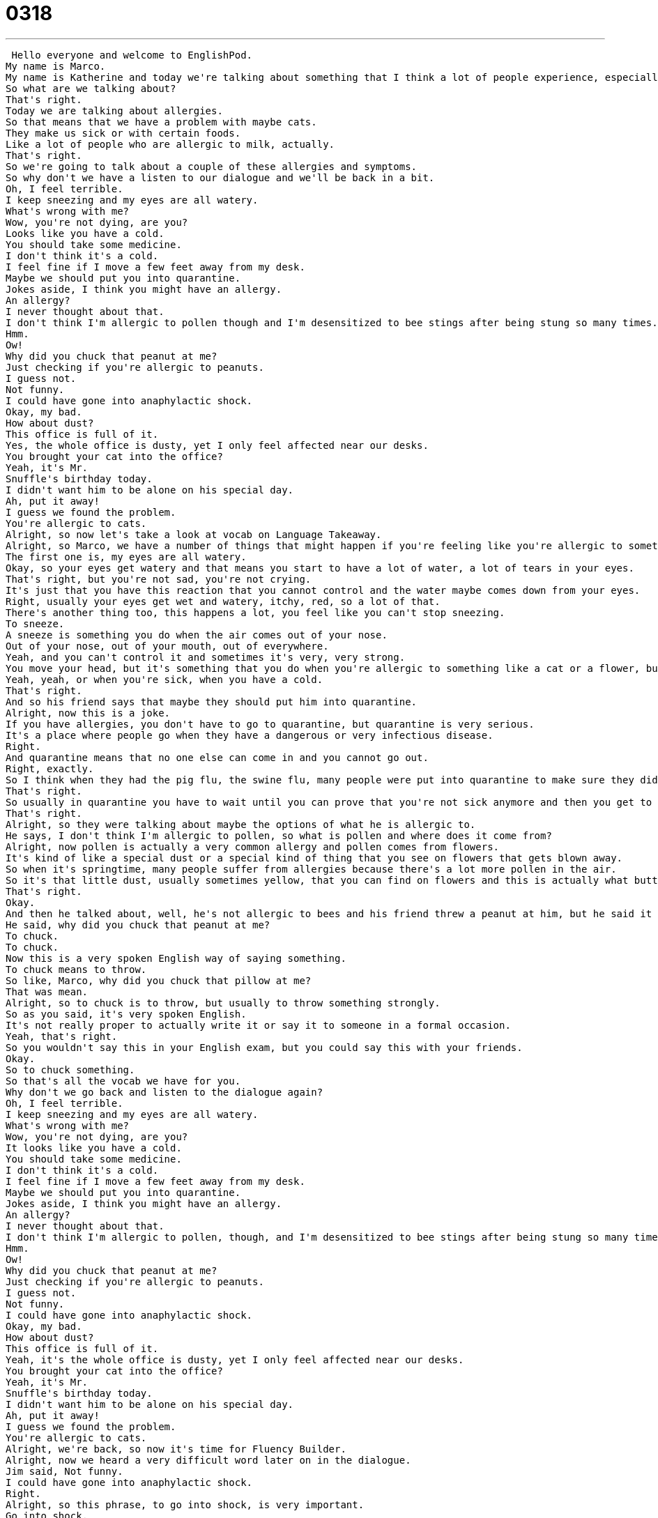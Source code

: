 = 0318
:toc: left
:toclevels: 3
:sectnums:
:stylesheet: ../../../../myAdocCss.css

'''


 Hello everyone and welcome to EnglishPod.
My name is Marco.
My name is Katherine and today we're talking about something that I think a lot of people experience, especially with certain things like peanuts and cats.
So what are we talking about?
That's right.
Today we are talking about allergies.
So that means that we have a problem with maybe cats.
They make us sick or with certain foods.
Like a lot of people who are allergic to milk, actually.
That's right.
So we're going to talk about a couple of these allergies and symptoms.
So why don't we have a listen to our dialogue and we'll be back in a bit.
Oh, I feel terrible.
I keep sneezing and my eyes are all watery.
What's wrong with me?
Wow, you're not dying, are you?
Looks like you have a cold.
You should take some medicine.
I don't think it's a cold.
I feel fine if I move a few feet away from my desk.
Maybe we should put you into quarantine.
Jokes aside, I think you might have an allergy.
An allergy?
I never thought about that.
I don't think I'm allergic to pollen though and I'm desensitized to bee stings after being stung so many times.
Hmm.
Ow!
Why did you chuck that peanut at me?
Just checking if you're allergic to peanuts.
I guess not.
Not funny.
I could have gone into anaphylactic shock.
Okay, my bad.
How about dust?
This office is full of it.
Yes, the whole office is dusty, yet I only feel affected near our desks.
You brought your cat into the office?
Yeah, it's Mr.
Snuffle's birthday today.
I didn't want him to be alone on his special day.
Ah, put it away!
I guess we found the problem.
You're allergic to cats.
Alright, so now let's take a look at vocab on Language Takeaway.
Alright, so Marco, we have a number of things that might happen if you're feeling like you're allergic to something.
The first one is, my eyes are all watery.
Okay, so your eyes get watery and that means you start to have a lot of water, a lot of tears in your eyes.
That's right, but you're not sad, you're not crying.
It's just that you have this reaction that you cannot control and the water maybe comes down from your eyes.
Right, usually your eyes get wet and watery, itchy, red, so a lot of that.
There's another thing too, this happens a lot, you feel like you can't stop sneezing.
To sneeze.
A sneeze is something you do when the air comes out of your nose.
Out of your nose, out of your mouth, out of everywhere.
Yeah, and you can't control it and sometimes it's very, very strong.
You move your head, but it's something that you do when you're allergic to something like a cat or a flower, but also maybe when you smell something very, some spice like hot pepper.
Yeah, yeah, or when you're sick, when you have a cold.
That's right.
And so his friend says that maybe they should put him into quarantine.
Alright, now this is a joke.
If you have allergies, you don't have to go to quarantine, but quarantine is very serious.
It's a place where people go when they have a dangerous or very infectious disease.
Right.
And quarantine means that no one else can come in and you cannot go out.
Right, exactly.
So I think when they had the pig flu, the swine flu, many people were put into quarantine to make sure they didn't give it to someone else.
That's right.
So usually in quarantine you have to wait until you can prove that you're not sick anymore and then you get to leave.
That's right.
Alright, so they were talking about maybe the options of what he is allergic to.
He says, I don't think I'm allergic to pollen, so what is pollen and where does it come from?
Alright, now pollen is actually a very common allergy and pollen comes from flowers.
It's kind of like a special dust or a special kind of thing that you see on flowers that gets blown away.
So when it's springtime, many people suffer from allergies because there's a lot more pollen in the air.
So it's that little dust, usually sometimes yellow, that you can find on flowers and this is actually what butterflies and bees look for.
That's right.
Okay.
And then he talked about, well, he's not allergic to bees and his friend threw a peanut at him, but he said it in a very strange way.
He said, why did you chuck that peanut at me?
To chuck.
To chuck.
Now this is a very spoken English way of saying something.
To chuck means to throw.
So like, Marco, why did you chuck that pillow at me?
That was mean.
Alright, so to chuck is to throw, but usually to throw something strongly.
So as you said, it's very spoken English.
It's not really proper to actually write it or say it to someone in a formal occasion.
Yeah, that's right.
So you wouldn't say this in your English exam, but you could say this with your friends.
Okay.
So to chuck something.
So that's all the vocab we have for you.
Why don't we go back and listen to the dialogue again?
Oh, I feel terrible.
I keep sneezing and my eyes are all watery.
What's wrong with me?
Wow, you're not dying, are you?
It looks like you have a cold.
You should take some medicine.
I don't think it's a cold.
I feel fine if I move a few feet away from my desk.
Maybe we should put you into quarantine.
Jokes aside, I think you might have an allergy.
An allergy?
I never thought about that.
I don't think I'm allergic to pollen, though, and I'm desensitized to bee stings after being stung so many times.
Hmm.
Ow!
Why did you chuck that peanut at me?
Just checking if you're allergic to peanuts.
I guess not.
Not funny.
I could have gone into anaphylactic shock.
Okay, my bad.
How about dust?
This office is full of it.
Yeah, it's the whole office is dusty, yet I only feel affected near our desks.
You brought your cat into the office?
Yeah, it's Mr.
Snuffle's birthday today.
I didn't want him to be alone on his special day.
Ah, put it away!
I guess we found the problem.
You're allergic to cats.
Alright, we're back, so now it's time for Fluency Builder.
Alright, now we heard a very difficult word later on in the dialogue.
Jim said, Not funny.
I could have gone into anaphylactic shock.
Right.
Alright, so this phrase, to go into shock, is very important.
Go into shock.
Now, what does it mean to go into shock?
Well, shock is something, especially anaphylactic shock, which means that I think you can stop breathing, because your body basically shuts down, and your throat tightens, so you can't breathe.
But to go into shock means that your body will kind of stop doing its normal functions.
For example, if you fall in very, very, very cold water, your body goes into shock.
Right.
And this is something that is a physical reaction.
You see it all the time in movies, I think, when a nurse or a doctor or someone yells, He's going into shock!
Right?
That's right, and they have to get the paddles and beep!
Right, exactly.
So that's what it means when you go into shock.
But you use this verb, you go into shock.
He's going into shock.
That's right, doctor.
He's gone into shock.
Uh-huh.
And, well, he said, Okay, I'm sorry, my bad.
He said, My bad.
What is my bad?
Alright, my bad is another phrase that comes from spoken English, so be careful with how you use it.
This is something you can use with your friends.
My bad is a way of saying, My fault.
Or, Excuse me, that was my mistake.
So, if you do something wrong, and you say, Oh, I'm sorry, that was my mistake, you can just say, Oh, my bad.
That's right.
Or, Jerry, can we go outside for a second?
I have to talk to you.
I mean, Marco, my bad.
Right, exactly.
That means, you know, my fault.
I'm sorry, I made a mistake.
But this is very colloquial, and I think it's very juvenile, right?
I think younger people use this, My bad.
My bad.
Yeah, it's younger, yeah.
That's a younger.
Alright.
And for our last phrase, when Jim was talking about maybe being allergic to pollen, or he said, I'm desensitized to bee stings.
Alright, so, desensitized, you should know automatically that prefix D means not.
Alright?
So it's negative.
I'm desensitized means that I'm not sensitive to.
Alright?
That means that, you know, if I get stung by a bee, like me, it gets big and red and it hurts.
Right.
But this person, he doesn't have a reaction.
He's desensitized.
So there's no reaction.
There's no red.
There's no swelling.
I think you see it a lot for people that maybe live in an area where there are a lot of mosquitoes.
And if we go there, we're going to get bitten, and it's going to be itchy.
But people who live there, they've been bitten so many times that they probably don't even feel it, or probably don't even get bitten anymore.
They desensitize.
That's right.
Or you could say that I'm desensitized to loud noises.
Okay, I live in a city, and there's a metro near my apartment.
I can hear it.
It's very loud.
And so I'm desensitized to the noise.
That means I don't really notice it anymore.
It doesn't bother me.
Right.
Very good.
So that's all the vocab and phrases we've prepared for you today.
Let's listen to this dialogue one last time.
Oh, I feel terrible.
I keep sneezing and my eyes are all watery.
What's wrong with me?
Wow, you're not dying, are you?
Looks like you have a cold.
You should take some medicine.
I don't think it's a cold.
I feel fine if I move a few feet away from my desk.
Maybe we should put you into quarantine.
Jokes aside, I think you might have an allergy.
An allergy?
I never thought about that.
I don't think I'm allergic to pollen, though, and I'm desensitized to bee stings after being stung so many times.
Hmm.
Ow!
Why did you chuck that peanut at me?
Just checking if you're allergic to peanuts.
I guess not.
Not funny.
I could have gone into anaphylactic shock.
Okay, my bad.
How about dust?
This office is full of it.
Yes, the whole office is dusty, yet I only feel affected near our desks.
You brought your cat into the office?
Yeah, it's Mr.
Snuffles' birthday today.
I didn't want him to be alone on his special day.
Ah, put it away!
I guess we found the problem.
You're allergic to cats.
Alright, so speaking about allergies, we always talk about the common ones, like pollen, dust, and you also mentioned about food, like somebody who cannot drink milk.
They're allergic to milk.
That's right.
We have a special name for this, actually.
Someone who cannot drink milk or dairy products, like ice cream, is called lactose intolerant.
So, if you're lactose intolerant, it means that your stomach is very upset after you have dairy products, because lactose is basically dairy.
And there are some people also who are allergic to seafood, for example, fish or shrimp or any type of seafood.
That's right, and also people who are allergic to gluten.
Now gluten is a very common product that is found in breads and cereal, things like that.
And so people who have an allergy to gluten actually have to change their diet quite a bit.
Yeah, they have to look for things that are gluten-free, which is very hard, because apparently it's in everything.
That's right.
So if you have one of these allergies, you can find dairy-free on the box or gluten-free on the box, and specialty food stores will have these labels.
And so are you allergic to anything?
No, not really.
Sometimes here in China, I feel like I'm a little bit allergic.
I have allergies when the seasons change, but at home, no.
I have no allergies.
No allergies.
No, me neither.
I'm very lucky, I think, because I can't imagine if I had an allergy to peanuts or to seafood, which not only would be a shame because you can't have these foods, but if you accidentally have it, it could be life-threatening.
That's right.
Like my dad, who is allergic to bees, would go into anaphylactic shock if he were stung.
And so you have to be very careful, because you never know when you'll have an accident like that.
Exactly.
So this is an interesting topic.
Maybe you guys want to share if you are allergic to anything.
Maybe you are allergic to certain types of foods, chemicals.
Some people are allergic to certain types of shampoo, for example.
Or fabrics like cotton.
So if you want to share with us, let us know at our website, EnglishPod.com.
We'll see you guys there.
Bye.
. +
